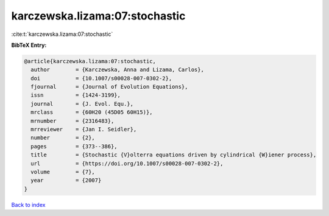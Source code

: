 karczewska.lizama:07:stochastic
===============================

:cite:t:`karczewska.lizama:07:stochastic`

**BibTeX Entry:**

.. code-block:: bibtex

   @article{karczewska.lizama:07:stochastic,
     author        = {Karczewska, Anna and Lizama, Carlos},
     doi           = {10.1007/s00028-007-0302-2},
     fjournal      = {Journal of Evolution Equations},
     issn          = {1424-3199},
     journal       = {J. Evol. Equ.},
     mrclass       = {60H20 (45D05 60H15)},
     mrnumber      = {2316483},
     mrreviewer    = {Jan I. Seidler},
     number        = {2},
     pages         = {373--386},
     title         = {Stochastic {V}olterra equations driven by cylindrical {W}iener process},
     url           = {https://doi.org/10.1007/s00028-007-0302-2},
     volume        = {7},
     year          = {2007}
   }

`Back to index <../By-Cite-Keys.html>`_
